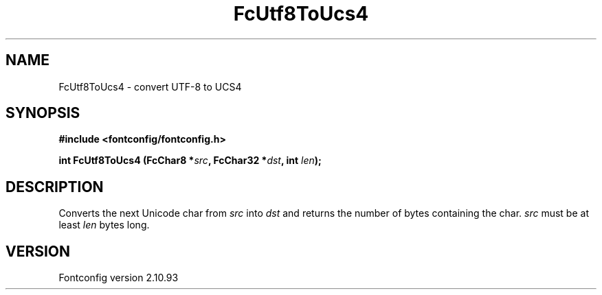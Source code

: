.\" auto-generated by docbook2man-spec from docbook-utils package
.TH "FcUtf8ToUcs4" "3" "20 5月 2013" "" ""
.SH NAME
FcUtf8ToUcs4 \- convert UTF-8 to UCS4
.SH SYNOPSIS
.nf
\fB#include <fontconfig/fontconfig.h>
.sp
int FcUtf8ToUcs4 (FcChar8 *\fIsrc\fB, FcChar32 *\fIdst\fB, int \fIlen\fB);
.fi\fR
.SH "DESCRIPTION"
.PP
Converts the next Unicode char from \fIsrc\fR into
\fIdst\fR and returns the number of bytes containing the
char. \fIsrc\fR must be at least
\fIlen\fR bytes long.
.SH "VERSION"
.PP
Fontconfig version 2.10.93
